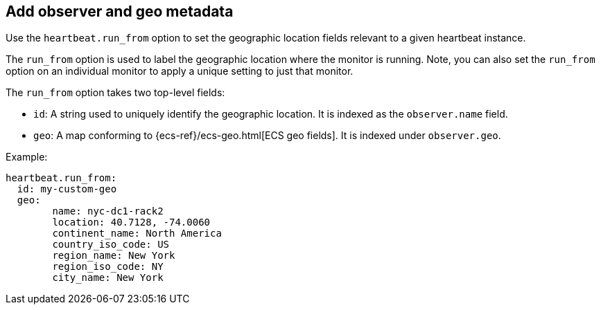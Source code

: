 [[configuration-observer-options]]
== Add observer and geo metadata

Use the `heartbeat.run_from` option to set the geographic location fields relevant to a given heartbeat instance.

The `run_from` option is used to label the geographic location where the monitor is running.
Note, you can also set the `run_from` option on an individual monitor to apply a unique setting to just that monitor.

The `run_from` option takes two top-level fields:

* `id`: A string used to uniquely identify the geographic location. It is indexed as the `observer.name` field.
* `geo`: A map conforming to {ecs-ref}/ecs-geo.html[ECS geo fields]. It is indexed under `observer.geo`.

Example:

```yaml
heartbeat.run_from:
  id: my-custom-geo
  geo:
	name: nyc-dc1-rack2
	location: 40.7128, -74.0060
	continent_name: North America
	country_iso_code: US
	region_name: New York
	region_iso_code: NY
	city_name: New York
```
